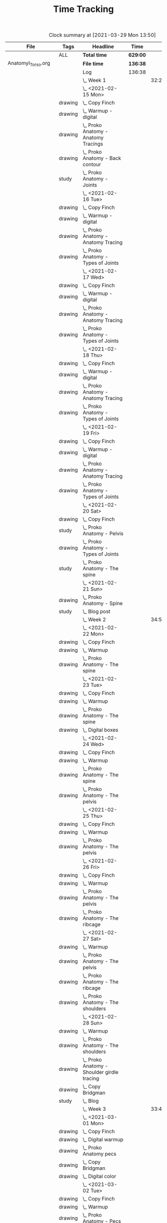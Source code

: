 #+TITLE: Time Tracking

#+BEGIN: clocktable :scope ("./AnatomyI_Torso.org" "./FigureDrawingI.org" "./FigureDrawingII.org" "./HeadDrawingI.org" "./HeadDrawingII.org" "./PerspectiveI.org" "./PerspectiveII.org") :maxlevel 8 :tags t
#+CAPTION: Clock summary at [2021-03-29 Mon 13:50]
| File                | Tags    | Headline                                         | Time     |       |      |      |
|---------------------+---------+--------------------------------------------------+----------+-------+------+------|
|                     | ALL     | *Total time*                                     | *629:00* |       |      |      |
|---------------------+---------+--------------------------------------------------+----------+-------+------+------|
| AnatomyI_Torso.org  |         | *File time*                                      | *136:38* |       |      |      |
|                     |         | Log                                              | 136:38   |       |      |      |
|                     |         | \_  Week 1                                       |          | 32:20 |      |      |
|                     |         | \_    <2021-02-15 Mon>                           |          |       | 4:17 |      |
|                     | drawing | \_      Copy Finch                               |          |       |      | 0:47 |
|                     | drawing | \_      Warmup - digital                         |          |       |      | 0:53 |
|                     | drawing | \_      Proko Anatomy - Anatomy Tracings         |          |       |      | 1:13 |
|                     | drawing | \_      Proko Anatomy - Back contour             |          |       |      | 0:40 |
|                     | study   | \_      Proko Anatomy - Joints                   |          |       |      | 0:44 |
|                     |         | \_    <2021-02-16 Tue>                           |          |       | 2:41 |      |
|                     | drawing | \_      Copy Finch                               |          |       |      | 0:44 |
|                     | drawing | \_      Warmup - digital                         |          |       |      | 0:17 |
|                     | drawing | \_      Proko Anatomy - Anatomy Tracing          |          |       |      | 0:55 |
|                     | drawing | \_      Proko Anatomy - Types of Joints          |          |       |      | 0:45 |
|                     |         | \_    <2021-02-17 Wed>                           |          |       | 4:04 |      |
|                     | drawing | \_      Copy Finch                               |          |       |      | 0:45 |
|                     | drawing | \_      Warmup - digital                         |          |       |      | 0:19 |
|                     | drawing | \_      Proko Anatomy - Anatomy Tracing          |          |       |      | 1:05 |
|                     | drawing | \_      Proko Anatomy - Types of Joints          |          |       |      | 1:55 |
|                     |         | \_    <2021-02-18 Thu>                           |          |       | 4:00 |      |
|                     | drawing | \_      Copy Finch                               |          |       |      | 0:45 |
|                     | drawing | \_      Warmup - digital                         |          |       |      | 0:14 |
|                     | drawing | \_      Proko Anatomy - Anatomy Tracing          |          |       |      | 1:18 |
|                     | drawing | \_      Proko Anatomy - Types of Joints          |          |       |      | 1:43 |
|                     |         | \_    <2021-02-19 Fri>                           |          |       | 3:38 |      |
|                     | drawing | \_      Copy Finch                               |          |       |      | 0:44 |
|                     | drawing | \_      Warmup - digital                         |          |       |      | 0:22 |
|                     | drawing | \_      Proko Anatomy - Anatomy Tracing          |          |       |      | 0:53 |
|                     | drawing | \_      Proko Anatomy - Types of Joints          |          |       |      | 1:39 |
|                     |         | \_    <2021-02-20 Sat>                           |          |       | 7:53 |      |
|                     | drawing | \_      Copy Finch                               |          |       |      | 1:05 |
|                     | study   | \_      Proko Anatomy - Pelvis                   |          |       |      | 0:27 |
|                     | drawing | \_      Proko Anatomy - Types of Joints          |          |       |      | 5:47 |
|                     | study   | \_      Proko Anatomy - The spine                |          |       |      | 0:34 |
|                     |         | \_    <2021-02-21 Sun>                           |          |       | 5:47 |      |
|                     | drawing | \_      Proko Anatomy - Spine                    |          |       |      | 5:02 |
|                     | study   | \_      Blog post                                |          |       |      | 0:45 |
|                     |         | \_  Week 2                                       |          | 34:59 |      |      |
|                     |         | \_    <2021-02-22 Mon>                           |          |       | 4:09 |      |
|                     | drawing | \_      Copy Finch                               |          |       |      | 0:42 |
|                     | drawing | \_      Warmup                                   |          |       |      | 0:27 |
|                     | drawing | \_      Proko Anatomy - The spine                |          |       |      | 3:00 |
|                     |         | \_    <2021-02-23 Tue>                           |          |       | 3:59 |      |
|                     | drawing | \_      Copy Finch                               |          |       |      | 0:42 |
|                     | drawing | \_      Warmup                                   |          |       |      | 0:42 |
|                     | drawing | \_      Proko Anatomy - The spine                |          |       |      | 2:15 |
|                     | drawing | \_      Digital boxes                            |          |       |      | 0:20 |
|                     |         | \_    <2021-02-24 Wed>                           |          |       | 3:55 |      |
|                     | drawing | \_      Copy Finch                               |          |       |      | 0:42 |
|                     | drawing | \_      Warmup                                   |          |       |      | 0:28 |
|                     | drawing | \_      Proko Anatomy - The spine                |          |       |      | 2:13 |
|                     | drawing | \_      Proko Anatomy - The pelvis               |          |       |      | 0:32 |
|                     |         | \_    <2021-02-25 Thu>                           |          |       | 4:08 |      |
|                     | drawing | \_      Copy Finch                               |          |       |      | 1:32 |
|                     | drawing | \_      Warmup                                   |          |       |      | 0:31 |
|                     | drawing | \_      Proko Anatomy - The pelvis               |          |       |      | 2:05 |
|                     |         | \_    <2021-02-26 Fri>                           |          |       | 3:46 |      |
|                     | drawing | \_      Copy Finch                               |          |       |      | 0:45 |
|                     | drawing | \_      Warmup                                   |          |       |      | 0:25 |
|                     | drawing | \_      Proko Anatomy - The pelvis               |          |       |      | 1:25 |
|                     | drawing | \_      Proko Anatomy - The ribcage              |          |       |      | 1:11 |
|                     |         | \_    <2021-02-27 Sat>                           |          |       | 7:56 |      |
|                     | drawing | \_      Warmup                                   |          |       |      | 0:28 |
|                     | drawing | \_      Proko Anatomy - The pelvis               |          |       |      | 0:32 |
|                     | drawing | \_      Proko Anatomy - The ribcage              |          |       |      | 3:26 |
|                     | drawing | \_      Proko Anatomy - The shoulders            |          |       |      | 3:30 |
|                     |         | \_    <2021-02-28 Sun>                           |          |       | 7:06 |      |
|                     | drawing | \_      Warmup                                   |          |       |      | 0:22 |
|                     | drawing | \_      Proko Anatomy - The shoulders            |          |       |      | 3:37 |
|                     | drawing | \_      Proko Anatomy - Shoulder girdle tracing  |          |       |      | 0:39 |
|                     | drawing | \_      Copy Bridgman                            |          |       |      | 1:31 |
|                     | study   | \_      Blog                                     |          |       |      | 0:57 |
|                     |         | \_  Week 3                                       |          | 33:43 |      |      |
|                     |         | \_    <2021-03-01 Mon>                           |          |       | 4:06 |      |
|                     | drawing | \_      Copy Finch                               |          |       |      | 0:43 |
|                     | drawing | \_      Digital warmup                           |          |       |      | 0:36 |
|                     | drawing | \_      Proko Anatomy pecs                       |          |       |      | 2:05 |
|                     | drawing | \_      Copy Bridgman                            |          |       |      | 0:32 |
|                     | drawing | \_      Digital color                            |          |       |      | 0:10 |
|                     |         | \_    <2021-03-02 Tue>                           |          |       | 3:50 |      |
|                     | drawing | \_      Copy Finch                               |          |       |      | 0:45 |
|                     | drawing | \_      Warmup                                   |          |       |      | 0:26 |
|                     | drawing | \_      Proko Anatomy - Pecs                     |          |       |      | 1:57 |
|                     | drawing | \_      Proko Anatomy - Breasts                  |          |       |      | 0:42 |
|                     |         | \_    <2021-03-03 Wed>                           |          |       | 4:13 |      |
|                     | drawing | \_      Copy Finch                               |          |       |      | 0:45 |
|                     | drawing | \_      Warmup                                   |          |       |      | 0:27 |
|                     | drawing | \_      Proko Anatomy - Breasts                  |          |       |      | 1:59 |
|                     | drawing | \_      Digital warmup - ovals                   |          |       |      | 1:02 |
|                     |         | \_    <2021-03-04 Thu>                           |          |       | 4:01 |      |
|                     | drawing | \_      Copy Finch                               |          |       |      | 0:42 |
|                     | drawing | \_      Warmup                                   |          |       |      | 0:20 |
|                     | drawing | \_      Proko Anatomy - Breasts                  |          |       |      | 2:22 |
|                     | drawing | \_      Digital warmups                          |          |       |      | 0:37 |
|                     |         | \_    <2021-03-05 Fri>                           |          |       | 3:38 |      |
|                     | drawing | \_      Copy Finch                               |          |       |      | 2:02 |
|                     | drawing | \_      Warmup                                   |          |       |      | 0:15 |
|                     | drawing | \_      Proko Anatomy - Abs                      |          |       |      | 1:21 |
|                     |         | \_    <2021-03-06 Sat>                           |          |       | 7:58 |      |
|                     | drawing | \_      Copy Finch                               |          |       |      | 1:08 |
|                     | drawing | \_      Warmup                                   |          |       |      | 0:17 |
|                     | drawing | \_      Proko Anatomy - Abs                      |          |       |      | 4:56 |
|                     | drawing | \_      Digital warmup                           |          |       |      | 1:06 |
|                     | study   | \_      Proko Anatomy - Obliques                 |          |       |      | 0:31 |
|                     |         | \_    <2021-03-07 Sun>                           |          |       | 5:57 |      |
|                     | drawing | \_      Warmup                                   |          |       |      | 0:21 |
|                     | drawing | \_      Proko Anatomy - Obliques                 |          |       |      | 4:54 |
|                     | study   | \_      Blog                                     |          |       |      | 0:42 |
|                     |         | \_  Week 4                                       |          | 35:36 |      |      |
|                     |         | \_    <2021-03-08 Mon>                           |          |       | 9:03 |      |
|                     | study   | \_      Order materials for painting             |          |       |      | 2:51 |
|                     | drawing | \_      Warmup                                   |          |       |      | 0:30 |
|                     | drawing | \_      Proko Anatomy - Obliques                 |          |       |      | 3:29 |
|                     | study   | \_      Set up calendar                          |          |       |      | 0:13 |
|                     | drawing | \_      Proko Anatomy - Shoulders                |          |       |      | 2:00 |
|                     |         | \_    <2021-03-09 Tue>                           |          |       | 3:05 |      |
|                     | drawing | \_      Warmup                                   |          |       |      | 0:25 |
|                     | drawing | \_      Proko Anatomy - Shoulders                |          |       |      | 0:51 |
|                     | drawing | \_      Proko Anatomy - Upper Back               |          |       |      | 1:12 |
|                     | drawing | \_      Copy Finch                               |          |       |      | 0:37 |
|                     |         | \_    <2021-03-10 Wed>                           |          |       | 3:14 |      |
|                     | drawing | \_      Warmup                                   |          |       |      | 0:19 |
|                     | drawing | \_      Proko Anatomy - Lower back               |          |       |      | 1:55 |
|                     | drawing | \_      Copy Finch                               |          |       |      | 1:00 |
|                     |         | \_    <2021-03-11 Thu>                           |          |       | 3:17 |      |
|                     | drawing | \_      Warmup                                   |          |       |      | 0:19 |
|                     | drawing | \_      Proko Anatomy - Lower back               |          |       |      | 2:13 |
|                     | drawing | \_      Copy Finch                               |          |       |      | 0:45 |
|                     |         | \_    <2021-03-12 Fri>                           |          |       | 2:44 |      |
|                     | drawing | \_      Warmup                                   |          |       |      | 0:16 |
|                     | drawing | \_      Proko Anatomy - Lower back               |          |       |      | 1:27 |
|                     | drawing | \_      Proko Anatomy - Upper back               |          |       |      | 1:01 |
|                     |         | \_    <2021-03-13 Sat>                           |          |       | 8:08 |      |
|                     | drawing | \_      Warmup                                   |          |       |      | 0:30 |
|                     | drawing | \_      Proko Anatomy - Upper back               |          |       |      | 4:24 |
|                     | drawing | \_      Proko Anatomy - Necks                    |          |       |      | 1:07 |
|                     | drawing | \_      Copy Finch                               |          |       |      | 2:07 |
|                     |         | \_    <2021-03-14 Sun>                           |          |       | 6:05 |      |
|                     | drawing | \_      Warmup                                   |          |       |      | 0:21 |
|                     | drawing | \_      Proko Anatomy - Necks                    |          |       |      | 4:34 |
|                     | study   | \_      Blog                                     |          |       |      | 0:50 |
|                     | study   | \_      Unit plan                                |          |       |      | 0:20 |
|---------------------+---------+--------------------------------------------------+----------+-------+------+------|
| FigureDrawingI.org  |         | *File time*                                      | *0:00*   |       |      |      |
|---------------------+---------+--------------------------------------------------+----------+-------+------+------|
| FigureDrawingII.org |         | *File time*                                      | *134:56* |       |      |      |
|                     |         | Log                                              | 134:56   |       |      |      |
|                     |         | \_  Week 1                                       |          | 34:21 |      |      |
|                     |         | \_    <2021-01-18 Mon>                           |          |       | 6:19 |      |
|                     | drawing | \_      Copy from Frazetta's Icon                |          |       |      | 0:46 |
|                     | drawing | \_      Croquis cafe #372                        |          |       |      | 0:35 |
|                     | drawing | \_      Watts Figure Drawing Phase I             |          |       |      | 4:21 |
|                     | study   | \_      Watts Figure Drawing Phase I             |          |       |      | 0:37 |
|                     |         | \_    <2021-01-19 Tue>                           |          |       | 4:03 |      |
|                     | drawing | \_      Copy from Frazetta's Icon                |          |       |      | 0:45 |
|                     | drawing | \_      Warmup - geometric forms                 |          |       |      | 0:38 |
|                     | drawing | \_      Croquis cafe #371                        |          |       |      | 0:23 |
|                     | drawing | \_      Watts Figure Drawing Phase I -...        |          |       |      | 1:55 |
|                     | study   | \_      Watts Figure Drawing Phase I -...        |          |       |      | 0:22 |
|                     |         | \_    <2021-01-20 Wed>                           |          |       | 3:42 |      |
|                     | drawing | \_      Copy from Frazetta's icon                |          |       |      | 0:52 |
|                     | drawing | \_      Warmup - geometric forms                 |          |       |      | 0:10 |
|                     | drawing | \_      Croquis cafe #370                        |          |       |      | 0:23 |
|                     | drawing | \_      Watts Figure Drawing Phase I -...        |          |       |      | 1:08 |
|                     | drawing | \_      Watts Figure Drawing Phase I -...        |          |       |      | 1:09 |
|                     |         | \_    <2021-01-21 Thu>                           |          |       | 4:03 |      |
|                     | drawing | \_      Copy from Frazetta's Icon                |          |       |      | 0:44 |
|                     | drawing | \_      Warmup - geometric forms                 |          |       |      | 0:24 |
|                     | drawing | \_      Croquis Cafe #369                        |          |       |      | 0:23 |
|                     | drawing | \_      Watts Figure Drawing Phase I -...        |          |       |      | 1:00 |
|                     | study   | \_      Watts Figure Drawing Phase I - Block...  |          |       |      | 0:17 |
|                     | drawing | \_      Watts Figure Drawing Phase I - Block...  |          |       |      | 1:15 |
|                     |         | \_    <2021-01-22 Fri>                           |          |       | 3:35 |      |
|                     | drawing | \_      Copy from Frazetta's Icon                |          |       |      | 0:48 |
|                     | drawing | \_      Warmup - CSI curves                      |          |       |      | 0:19 |
|                     | drawing | \_      Croquis Cafe #368                        |          |       |      | 0:24 |
|                     | drawing | \_      Watts Figure Drawing Phase I -...        |          |       |      | 0:41 |
|                     | drawing | \_      Watts Figure Drawing Phase I - Block...  |          |       |      | 1:23 |
|                     |         | \_    <2021-01-23 Sat>                           |          |       | 6:54 |      |
|                     | drawing | \_      Copy from Frazetta's Icon                |          |       |      | 0:45 |
|                     | drawing | \_      Warmup - CSI curves                      |          |       |      | 0:31 |
|                     | drawing | \_      Croquis Cafe #367                        |          |       |      | 0:24 |
|                     | drawing | \_      Watts Figure Drawing Phase I -...        |          |       |      | 0:21 |
|                     | drawing | \_      Watts Figure Drawing Phase I - Block...  |          |       |      | 3:37 |
|                     | drawing | \_      FZD Ep. 54 - Chaos to Control            |          |       |      | 1:16 |
|                     |         | \_    <2021-01-24 Sun>                           |          |       | 5:45 |      |
|                     | drawing | \_      Warmup - CSI curves                      |          |       |      | 0:11 |
|                     | drawing | \_      Croquis Cafe #366                        |          |       |      | 0:24 |
|                     | drawing | \_      Watts Figure Drawing Phase I - Block...  |          |       |      | 3:11 |
|                     | study   | \_      Watts Figure Drawing Phase I - Ovoid...  |          |       |      | 0:43 |
|                     | study   | \_      Blog                                     |          |       |      | 1:16 |
|                     |         | \_  Week 2                                       |          | 35:05 |      |      |
|                     |         | \_    <2021-01-25 Mon>                           |          |       | 4:02 |      |
|                     | drawing | \_      Copy Frazetta                            |          |       |      | 0:43 |
|                     | drawing | \_      Warmup - geometric forms                 |          |       |      | 0:16 |
|                     | drawing | \_      Croquis  cafe #365                       |          |       |      | 0:26 |
|                     | drawing | \_      Watts Figure Drawing Phase I - Block...  |          |       |      | 0:30 |
|                     | drawing | \_      Watts Figure Drawing Phase I - Ovoid...  |          |       |      | 2:07 |
|                     |         | \_    <2021-01-26 Tue>                           |          |       | 4:26 |      |
|                     | drawing | \_      Copy Frazetta                            |          |       |      | 0:52 |
|                     | drawing | \_      Warmup - CSI curves                      |          |       |      | 0:12 |
|                     | drawing | \_      Croquis  cafe #364                       |          |       |      | 0:23 |
|                     | drawing | \_      Watts Figure Drawing Phase I - Ovoid...  |          |       |      | 2:39 |
|                     | study   | \_      Watts Figure Drawing Phase I -...        |          |       |      | 0:20 |
|                     |         | \_    <2021-01-27 Wed>                           |          |       | 4:00 |      |
|                     | drawing | \_      Copy Frazetta                            |          |       |      | 0:47 |
|                     | drawing | \_      Warmup                                   |          |       |      | 0:14 |
|                     | drawing | \_      Croquis  cafe #363                       |          |       |      | 0:26 |
|                     | drawing | \_      Watts Figure Drawing Phase I -...        |          |       |      | 2:22 |
|                     | study   | \_      Watts Figure Drawing Phase I - Basic...  |          |       |      | 0:11 |
|                     |         | \_    <2021-01-28 Thu>                           |          |       | 4:02 |      |
|                     | drawing | \_      Copy Frazetta                            |          |       |      | 0:47 |
|                     | drawing | \_      Warmup                                   |          |       |      | 0:24 |
|                     | drawing | \_      Croquis  cafe #361                       |          |       |      | 0:36 |
|                     | drawing | \_      Watts Figure Drawing Phase I -...        |          |       |      | 2:02 |
|                     | study   | \_      Watts Figure Drawing Phase I - Basic...  |          |       |      | 0:13 |
|                     |         | \_    <2021-01-29 Fri>                           |          |       | 3:00 |      |
|                     | drawing | \_      Copy Frazetta                            |          |       |      | 0:48 |
|                     | drawing | \_      Warmup                                   |          |       |      | 0:14 |
|                     | drawing | \_      Croquis  cafe #360                       |          |       |      | 0:25 |
|                     | drawing | \_      Watts Figure Drawing Phase I -...        |          |       |      | 0:58 |
|                     | study   | \_      Watts Figure Drawing Phase I - Figure... |          |       |      | 0:35 |
|                     |         | \_    <2021-01-30 Sat>                           |          |       | 7:54 |      |
|                     | drawing | \_      Warmup                                   |          |       |      | 0:18 |
|                     | drawing | \_      Croquis cafe #359                        |          |       |      | 0:30 |
|                     | drawing | \_      Watts Figure Drawing Phase I -...        |          |       |      | 2:27 |
|                     | drawing | \_      Watts Figure Drawing Phase I - Planes    |          |       |      | 3:28 |
|                     | study   | \_      Watts Figure Drawing Phase I -...        |          |       |      | 1:11 |
|                     |         | \_    <2021-01-31 Sun>                           |          |       | 7:41 |      |
|                     | drawing | \_      Warmup                                   |          |       |      | 0:19 |
|                     | drawing | \_      Croquis cafe #358                        |          |       |      | 0:25 |
|                     | drawing | \_      Watts Figure Drawing Phase I -...        |          |       |      | 0:24 |
|                     | drawing | \_      Watts Figure Drawing Phase I - Planes    |          |       |      | 2:32 |
|                     | drawing | \_      Watts Figure Drawing Phase I - Reilly... |          |       |      | 3:03 |
|                     | study   | \_      Blog                                     |          |       |      | 0:58 |
|                     |         | \_  Week 3                                       |          | 31:19 |      |      |
|                     |         | \_    <2021-02-01 Mon>                           |          |       | 4:02 |      |
|                     | drawing | \_      Copy Frazetta                            |          |       |      | 0:45 |
|                     | drawing | \_      Warmup                                   |          |       |      | 0:14 |
|                     | drawing | \_      Croquis cafe #357                        |          |       |      | 0:24 |
|                     | drawing | \_      Watts Figure Drawing Phase I: Female...  |          |       |      | 2:22 |
|                     | drawing | \_      Watts Figure Drawing Phase I: Reilly...  |          |       |      | 0:17 |
|                     |         | \_    <2021-02-02 Tue>                           |          |       | 3:33 |      |
|                     | drawing | \_      Copy Frazetta                            |          |       |      | 0:49 |
|                     | drawing | \_      Warmup                                   |          |       |      | 0:21 |
|                     | drawing | \_      Croquis cafe #356                        |          |       |      | 0:27 |
|                     | study   | \_      Watts Figure Drawing Phase I:...         |          |       |      | 0:21 |
|                     | drawing | \_      Watts Figure Drawing Phase I:...         |          |       |      | 1:07 |
|                     | drawing | \_      Watts Figure Drawing Fundamentals:...    |          |       |      | 0:28 |
|                     |         | \_    <2021-02-03 Wed>                           |          |       | 4:05 |      |
|                     | drawing | \_      Copy Frazetta                            |          |       |      | 0:40 |
|                     | drawing | \_      Warmup                                   |          |       |      | 0:23 |
|                     | drawing | \_      Croquis cafe #355                        |          |       |      | 0:27 |
|                     | drawing | \_      Watts Figure Drawing Phase I: Figure...  |          |       |      | 0:37 |
|                     | drawing | \_      Watts Figure Drawing Fundamentals -...   |          |       |      | 1:58 |
|                     |         | \_    <2021-02-04 Thu>                           |          |       | 3:43 |      |
|                     | drawing | \_      Copy Frazetta                            |          |       |      | 0:44 |
|                     | drawing | \_      Warmup                                   |          |       |      | 0:23 |
|                     | drawing | \_      Croquis cafe #353                        |          |       |      | 0:25 |
|                     | drawing | \_      Watts Figure Drawing Fundamentals -...   |          |       |      | 2:11 |
|                     |         | \_    <2021-02-05 Fri>                           |          |       | 3:42 |      |
|                     | drawing | \_      Copy Frazetta                            |          |       |      | 0:45 |
|                     | drawing | \_      Warmup                                   |          |       |      | 0:20 |
|                     | drawing | \_      Croquis cafe #352                        |          |       |      | 0:26 |
|                     | drawing | \_      Watts Figure Drawing Fundamentals -...   |          |       |      | 2:11 |
|                     |         | \_    <2021-02-06 Sat>                           |          |       | 4:37 |      |
|                     | drawing | \_      Warmup                                   |          |       |      | 0:19 |
|                     | drawing | \_      Croquis cafe #351                        |          |       |      | 0:28 |
|                     | drawing | \_      Watts Figure Drawing Fundamentals -...   |          |       |      | 3:12 |
|                     | study   | \_      Watts Figure Drawing Fundamentals -...   |          |       |      | 0:38 |
|                     |         | \_    <2021-02-07 Sun>                           |          |       | 7:37 |      |
|                     | drawing | \_      Warmup                                   |          |       |      | 0:26 |
|                     | drawing | \_      Croquis cafe #350                        |          |       |      | 0:27 |
|                     | drawing | \_      Watts Figure Drawing Fundamentals -...   |          |       |      | 6:05 |
|                     | study   | \_      Blog                                     |          |       |      | 0:39 |
|                     |         | \_  Week 4                                       |          | 34:11 |      |      |
|                     |         | \_    <2021-02-08 Mon>                           |          |       | 4:00 |      |
|                     | drawing | \_      Copy Frazetta                            |          |       |      | 0:45 |
|                     | drawing | \_      Warmup                                   |          |       |      | 0:26 |
|                     | drawing | \_      Croquis cafe #348                        |          |       |      | 0:28 |
|                     | drawing | \_      Watts Figure Fundamentals - Gesture      |          |       |      | 1:16 |
|                     | drawing | \_      Watts Figure Fundamentals - Gesture...   |          |       |      | 0:20 |
|                     | drawing | \_      Watts Figure Fundamentals - Structure    |          |       |      | 0:45 |
|                     |         | \_    <2021-02-09 Tue>                           |          |       | 4:10 |      |
|                     | drawing | \_      Copy Frazetta                            |          |       |      | 0:48 |
|                     | drawing | \_      Warmup                                   |          |       |      | 0:20 |
|                     | drawing | \_      Croquis cafe #346                        |          |       |      | 0:36 |
|                     | drawing | \_      Watts Figure Fundamentals - Structure    |          |       |      | 2:26 |
|                     |         | \_    <2021-02-10 Wed>                           |          |       | 4:03 |      |
|                     | drawing | \_      Copy Frazetta                            |          |       |      | 0:45 |
|                     | drawing | \_      Warmup                                   |          |       |      | 0:40 |
|                     | drawing | \_      Croquis cafe #345                        |          |       |      | 0:27 |
|                     | drawing | \_      Gesture from imagination                 |          |       |      | 0:37 |
|                     | drawing | \_      Watts Figure Fundamentals - Structure    |          |       |      | 1:34 |
|                     |         | \_    <2021-02-11 Thu>                           |          |       | 3:43 |      |
|                     | drawing | \_      Copy Frazetta                            |          |       |      | 0:41 |
|                     | drawing | \_      Warmup                                   |          |       |      | 0:30 |
|                     | drawing | \_      Croquis cafe #344                        |          |       |      | 0:25 |
|                     | drawing | \_      Watts Figure Fundamentals - Structure    |          |       |      | 2:07 |
|                     |         | \_    <2021-02-12 Fri>                           |          |       | 3:47 |      |
|                     | drawing | \_      Copy Frazetta                            |          |       |      | 0:45 |
|                     | drawing | \_      Warmup                                   |          |       |      | 0:24 |
|                     | drawing | \_      Croquis cafe #343                        |          |       |      | 0:31 |
|                     | drawing | \_      Watts Figure Fundamentals - Structure    |          |       |      | 2:07 |
|                     |         | \_    <2021-02-13 Sat>                           |          |       | 7:47 |      |
|                     | drawing | \_      Copy Frazetta                            |          |       |      | 2:05 |
|                     | drawing | \_      Warmup                                   |          |       |      | 0:21 |
|                     | drawing | \_      Croquis cafe #343                        |          |       |      | 0:29 |
|                     | drawing | \_      Watts Figure Fundamentals - Structure    |          |       |      | 4:18 |
|                     | study   | \_      Watts Figure Fundamentals - Mass         |          |       |      | 0:34 |
|                     |         | \_    <2021-02-14 Sun>                           |          |       | 6:41 |      |
|                     | drawing | \_      Warmup                                   |          |       |      | 0:29 |
|                     | drawing | \_      Croquis cafe #339                        |          |       |      | 0:28 |
|                     | drawing | \_      Watts Figure Fundamentals - Structure    |          |       |      | 3:31 |
|                     | study   | \_      Next unit plan                           |          |       |      | 1:41 |
|                     | study   | \_      Blog post                                |          |       |      | 0:32 |
|---------------------+---------+--------------------------------------------------+----------+-------+------+------|
| HeadDrawingI.org    |         | *File time*                                      | *123:33* |       |      |      |
|                     |         | Log                                              | 123:33   |       |      |      |
|                     |         | \_  Week 1                                       |          | 32:29 |      |      |
|                     |         | \_    <2020-12-07 Mon>                           |          |       | 3:52 |      |
|                     | drawing | \_      Drawing for fun - heads                  |          |       |      | 0:43 |
|                     | drawing | \_      Warmup - automatic drawing               |          |       |      | 0:23 |
|                     | study   | \_      Watts Head Phase I - head lay-ins...     |          |       |      | 0:31 |
|                     | drawing | \_      Watts Head Phase I - head lay-ins        |          |       |      | 1:01 |
|                     | drawing | \_      100 head challenge                       |          |       |      | 0:51 |
|                     | study   | \_      Loomis book - Introduction               |          |       |      | 0:23 |
|                     |         | \_    <2020-12-08 Tue>                           |          |       | 3:22 |      |
|                     | drawing | \_      Drawing for fun - heads                  |          |       |      | 0:44 |
|                     | drawing | \_      Watts Head Phase I - head lay-ins        |          |       |      | 1:13 |
|                     | study   | \_      Watts Head Phase I - head lay-ins        |          |       |      | 0:35 |
|                     | drawing | \_      100 head challenge                       |          |       |      | 0:50 |
|                     |         | \_    <2020-12-09 Wed>                           |          |       | 4:07 |      |
|                     | drawing | \_      Drawing for fun - heads                  |          |       |      | 0:44 |
|                     | drawing | \_      Watts Head Phase I - head lay-ins        |          |       |      | 1:00 |
|                     | study   | \_      Watts Head Phase I - skull profile       |          |       |      | 0:40 |
|                     | drawing | \_      Watts Head Phase I - skull profile       |          |       |      | 0:56 |
|                     | drawing | \_      100 head challenge                       |          |       |      | 0:47 |
|                     |         | \_    <2020-12-10 Thu>                           |          |       | 3:33 |      |
|                     | drawing | \_      Drawing for fun - heads                  |          |       |      | 0:40 |
|                     | drawing | \_      Watts Head Phase I - head lay-ins and... |          |       |      | 1:50 |
|                     | drawing | \_      100 head challenge                       |          |       |      | 0:45 |
|                     | study   | \_      Loomis book                              |          |       |      | 0:18 |
|                     |         | \_    <2020-12-11 Fri>                           |          |       | 3:30 |      |
|                     | drawing | \_      Drawing for fun - heads                  |          |       |      | 0:44 |
|                     | drawing | \_      Watts Head phase I - skull               |          |       |      | 1:02 |
|                     | study   | \_      Watts Head phase I - skull               |          |       |      | 0:12 |
|                     | drawing | \_      100 heads challenge                      |          |       |      | 1:00 |
|                     | drawing | \_      Loomis book                              |          |       |      | 0:32 |
|                     |         | \_    <2020-12-12 Sat>                           |          |       | 7:28 |      |
|                     | drawing | \_      Drawing for fun - heads                  |          |       |      | 1:20 |
|                     | drawing | \_      Watts Head phase I - skull               |          |       |      | 0:59 |
|                     | study   | \_      Watts Head phase I - Simple Asaro        |          |       |      | 0:44 |
|                     | drawing | \_      Watts Head phase I - Simple Asaro        |          |       |      | 2:46 |
|                     | drawing | \_      100 head challenge                       |          |       |      | 0:54 |
|                     | drawing | \_      Loomis book                              |          |       |      | 0:45 |
|                     |         | \_    <2020-12-13 Sun>                           |          |       | 6:37 |      |
|                     | drawing | \_      Drawing for fun - heads                  |          |       |      | 1:40 |
|                     | drawing | \_      Watts Head phase I - Simple Asaro        |          |       |      | 0:31 |
|                     | study   | \_      Watts Head phase I - The Abstraction     |          |       |      | 0:30 |
|                     | drawing | \_      Watts Head phase I - The Abstraction     |          |       |      | 2:19 |
|                     | drawing | \_      100 head challenge                       |          |       |      | 0:31 |
|                     | study   | \_      Blog post                                |          |       |      | 1:06 |
|                     |         | \_  Week 2                                       |          | 26:06 |      |      |
|                     |         | \_    <2020-12-14 Mon>                           |          |       | 3:47 |      |
|                     | drawing | \_      Drawing for fun - heads                  |          |       |      | 0:45 |
|                     | drawing | \_      Watts Head phase I - abstraction         |          |       |      | 1:43 |
|                     | study   | \_      Watts Head phase I - classic asaro 9:00  |          |       |      | 0:13 |
|                     | drawing | \_      100 head challenge                       |          |       |      | 0:47 |
|                     | drawing | \_      Loomis book                              |          |       |      | 0:19 |
|                     |         | \_    <2020-12-15 Tue>                           |          |       | 3:29 |      |
|                     | drawing | \_      Drawing for fun - heads                  |          |       |      | 0:43 |
|                     | drawing | \_      Watts Head phase I - abstraction         |          |       |      | 0:43 |
|                     | study   | \_      Watts Head phase I - Classic Asaro       |          |       |      | 0:17 |
|                     | drawing | \_      Watts Head phase I - Classic Asaro       |          |       |      | 1:22 |
|                     | drawing | \_      Loomis book                              |          |       |      | 0:24 |
|                     |         | \_    <2020-12-16 Wed>                           |          |       | 3:02 |      |
|                     | drawing | \_      Drawing for fun - heads                  |          |       |      | 0:16 |
|                     | drawing | \_      Watts Head phase I - Abstraction         |          |       |      | 1:46 |
|                     | drawing | \_      Loomis Book                              |          |       |      | 1:00 |
|                     |         | \_    <2020-12-17 Thu>                           |          |       | 3:02 |      |
|                     | drawing | \_      Drawing for fun - heads                  |          |       |      | 0:45 |
|                     | drawing | \_      Watts Head phase I - Classic Asaro       |          |       |      | 1:16 |
|                     | drawing | \_      Loomis book                              |          |       |      | 1:01 |
|                     |         | \_    <2020-12-18 Fri>                           |          |       | 2:58 |      |
|                     | drawing | \_      Drawing for fun - heads                  |          |       |      | 0:44 |
|                     | drawing | \_      Watts Head phase I - Classic Asaro       |          |       |      | 1:09 |
|                     | drawing | \_      Loomis book                              |          |       |      | 1:05 |
|                     |         | \_    <2020-12-19 Sat>                           |          |       | 4:22 |      |
|                     | drawing | \_      Watts Heads phase I - Classic Asaro      |          |       |      | 2:35 |
|                     | drawing | \_      Loomis book                              |          |       |      | 0:39 |
|                     | study   | \_      Watts Head Fundamentals - Skulls         |          |       |      | 0:32 |
|                     | drawing | \_      Watts Head Fundamentals - Skulls         |          |       |      | 0:36 |
|                     |         | \_    <2020-12-20 Sun>                           |          |       | 5:26 |      |
|                     | drawing | \_      Watts Heads phase I - Classic Asaro      |          |       |      | 4:24 |
|                     | study   | \_      Blog                                     |          |       |      | 1:02 |
|                     |         | \_  Week 3                                       |          | 29:21 |      |      |
|                     |         | \_    <2020-12-21 Mon>                           |          |       | 3:23 |      |
|                     | drawing | \_      Watts Heads phase I - Classic Asaro      |          |       |      | 1:27 |
|                     | drawing | \_      Watts Head Fundamentals - The Skull      |          |       |      | 1:56 |
|                     |         | \_    <2020-12-22 Tue>                           |          |       | 4:05 |      |
|                     | drawing | \_      Watts Head Fundamentals - The Skull      |          |       |      | 0:38 |
|                     | drawing | \_      Watts Head Fundamentals - Reilly...      |          |       |      | 3:27 |
|                     |         | \_    <2020-12-23 Wed>                           |          |       | 5:01 |      |
|                     | drawing | \_      Watts Head Fundamentals - Reilly...      |          |       |      | 3:04 |
|                     | drawing | \_      Watts Head Fundamentals - Features       |          |       |      | 1:57 |
|                     |         | \_    <2020-12-24 Thu>                           |          |       | 4:47 |      |
|                     | drawing | \_      Watts Head Fundamentals - Features       |          |       |      | 3:37 |
|                     | drawing | \_      Loomis Book                              |          |       |      | 1:10 |
|                     |         | \_    <2020-12-25 Fri>                           |          |       | 2:43 |      |
|                     | drawing | \_      Watts Head Fundamentals - Value study    |          |       |      | 1:07 |
|                     | drawing | \_      Watts Head Fundamentals - Two-Value head |          |       |      | 1:36 |
|                     |         | \_    <2020-12-26 Sat>                           |          |       | 4:59 |      |
|                     | drawing | \_      Watts Head Fundamentals - Two-Value head |          |       |      | 2:00 |
|                     | drawing | \_      Guoache value scale                      |          |       |      | 0:47 |
|                     | drawing | \_      Watts Head Fundamentals - Two-Value head |          |       |      | 2:12 |
|                     |         | \_    <2020-12-27 Sun>                           |          |       | 4:23 |      |
|                     | drawing | \_      Watts Fundamentals - Full value study    |          |       |      | 1:44 |
|                     | drawing | \_      Watts Fundamentals - Two value study     |          |       |      | 1:42 |
|                     | study   | \_      Blog post                                |          |       |      | 0:57 |
|                     |         | \_  Week 4                                       |          | 35:37 |      |      |
|                     |         | \_    <2020-12-28 Mon>                           |          |       | 3:57 |      |
|                     | drawing | \_      Watts Head Fundamentals - 2-value...     |          |       |      | 2:39 |
|                     | study   | \_      Watts Head Fundamentals - 2-value...     |          |       |      | 0:34 |
|                     | drawing | \_      Draw from Imagination - heads            |          |       |      | 0:44 |
|                     |         | \_    <2020-12-29 Tue>                           |          |       | 6:31 |      |
|                     | drawing | \_      Watts Head Fundamentals - Full value...  |          |       |      | 4:35 |
|                     | drawing | \_      Gouache painting - skull                 |          |       |      | 1:56 |
|                     |         | \_    <2020-12-30 Wed>                           |          |       | 2:52 |      |
|                     | drawing | \_      Watts Head Drawing Phase II - Lips       |          |       |      | 2:52 |
|                     |         | \_    <2020-12-31 Thu>                           |          |       | 6:20 |      |
|                     | drawing | \_      Watts Head Drawing Phase II - Lips       |          |       |      | 1:08 |
|                     | study   | \_      Watts Head Drawing Phase II - Eyes       |          |       |      | 0:53 |
|                     | drawing | \_      Watts Head Drawing Phase II - Eyes       |          |       |      | 3:35 |
|                     | study   | \_      FZD Design Cinema - 91                   |          |       |      | 0:30 |
|                     | study   | \_      FZD Design Cinema - 92                   |          |       |      | 0:14 |
|                     |         | \_    <2021-01-01 Fri>                           |          |       | 5:54 |      |
|                     | study   | \_      Watts Head Drawing Phase II - Nose       |          |       |      | 0:20 |
|                     | drawing | \_      Watts Head Drawing Phase II - Nose       |          |       |      | 2:52 |
|                     | study   | \_      Watts Head Drawing Phase II - Ears       |          |       |      | 0:57 |
|                     | drawing | \_      Watts Head Drawing Phase II - Ears       |          |       |      | 0:56 |
|                     | study   | \_      Watts Drawing Fundamentals II -...       |          |       |      | 0:49 |
|                     |         | \_    <2021-01-02 Sat>                           |          |       | 4:17 |      |
|                     | drawing | \_      Watts Head Drawing Phase II - Ears       |          |       |      | 3:20 |
|                     | study   | \_      Watts Head Drawing Phase II - Male Cast  |          |       |      | 0:57 |
|                     |         | \_    <2021-01-03 Sun>                           |          |       | 5:46 |      |
|                     | drawing | \_      Watts Head Drawing Phase II - Male Cast  |          |       |      | 4:33 |
|                     | study   | \_      Watts Head Drawing Phase II - Male Cast  |          |       |      | 0:21 |
|                     |         | \_      Blog entry                               |          |       |      | 0:52 |
|---------------------+---------+--------------------------------------------------+----------+-------+------+------|
| HeadDrawingII.org   |         | *File time*                                      | *3:55*   |       |      |      |
|                     |         | Log                                              | 3:55     |       |      |      |
|                     |         | \_  Week 1                                       |          |  3:55 |      |      |
|                     |         | \_    <2021-03-29 Mon>                           |          |       | 3:55 |      |
|                     | prep    | \_      Build brush holder                       |          |       |      | 1:28 |
|                     | prep    | \_      Build color checker                      |          |       |      | 1:19 |
|                     | prep    | \_      Paint brush holder and color checker     |          |       |      | 0:27 |
|                     | study   | \_      Head Phase III - Intro                   |          |       |      | 0:41 |
|---------------------+---------+--------------------------------------------------+----------+-------+------+------|
| PerspectiveI.org    |         | *File time*                                      | *97:43*  |       |      |      |
|                     |         | Log                                              | 97:43    |       |      |      |
|                     |         | \_  Week 1                                       |          | 19:08 |      |      |
|                     |         | \_    <2020-11-09 Mon>                           |          |       | 2:41 |      |
|                     |         | \_      cylinders 20 min                         |          |       |      | 0:20 |
|                     |         | \_      drawabox lesson 4 overview               |          |       |      | 0:58 |
|                     |         | \_      Marshall's perspective lecture 1         |          |       |      | 0:36 |
|                     |         | \_      D'Amelio book chapter 1                  |          |       |      | 0:27 |
|                     |         | \_      draw boxes                               |          |       |      | 0:20 |
|                     |         | \_    <2020-11-10 Tue>                           |          |       | 2:56 |      |
|                     |         | \_      cylinders                                |          |       |      | 0:19 |
|                     |         | \_      drawabox lesson 4                        |          |       |      | 1:00 |
|                     |         | \_      Marshall perspective q&a                 |          |       |      | 1:09 |
|                     |         | \_      D'Amelio book chapters 2-4               |          |       |      | 0:28 |
|                     |         | \_    <2020-11-11 Wed>                           |          |       | 2:49 |      |
|                     |         | \_      cylinders                                |          |       |      | 0:22 |
|                     |         | \_      drawabox louse demo, 1 page of...        |          |       |      | 1:00 |
|                     |         | \_      Marshall perspective lecture 2           |          |       |      | 0:36 |
|                     |         | \_      D'Amelio book                            |          |       |      | 0:40 |
|                     |         | \_      drawabox black widow                     |          |       |      | 0:11 |
|                     |         | \_    <2020-11-12 Thu>                           |          |       | 2:05 |      |
|                     |         | \_      cylinders                                |          |       |      | 0:19 |
|                     |         | \_      drawabox fly, scorpion and short demos   |          |       |      | 1:18 |
|                     |         | \_      D'Amelio book chapter 6                  |          |       |      | 0:28 |
|                     |         | \_    <2020-11-13 Fri>                           |          |       | 2:14 |      |
|                     |         | \_      cylinders                                |          |       |      | 0:20 |
|                     |         | \_      drawabox                                 |          |       |      | 1:00 |
|                     |         | \_      Marshall Lecture                         |          |       |      | 0:32 |
|                     |         | \_      D'Amelio                                 |          |       |      | 0:22 |
|                     |         | \_    <2020-11-14 Sat>                           |          |       | 3:41 |      |
|                     |         | \_      Conan castle                             |          |       |      | 1:55 |
|                     |         | \_      Cylinders                                |          |       |      | 0:56 |
|                     |         | \_      drawabox insects                         |          |       |      | 0:19 |
|                     |         | \_      D'Amelio chapter 9                       |          |       |      | 0:31 |
|                     |         | \_    <2020-11-15 Sun>                           |          |       | 2:42 |      |
|                     |         | \_      Croquis Cafe                             |          |       |      | 0:20 |
|                     |         | \_      Cylinders                                |          |       |      | 0:27 |
|                     |         | \_      drawabox insects                         |          |       |      | 0:26 |
|                     |         | \_      D'Amelio book                            |          |       |      | 0:50 |
|                     |         | \_      Marshall lecture 4                       |          |       |      | 0:39 |
|                     |         | \_  Week 2                                       |          | 25:01 |      |      |
|                     |         | \_    <2020-11-16 Mon>                           |          |       | 3:08 |      |
|                     |         | \_      Cylinders                                |          |       |      | 0:51 |
|                     |         | \_      Marshall lecture 5                       |          |       |      | 0:29 |
|                     |         | \_      D'Amelio chapter 12                      |          |       |      | 0:51 |
|                     |         | \_      Drawabox insects                         |          |       |      | 0:21 |
|                     |         | \_      Boxify an object                         |          |       |      | 0:08 |
|                     |         | \_      Watts perspective                        |          |       |      | 0:28 |
|                     |         | \_    <2020-11-17 Tue>                           |          |       | 2:58 |      |
|                     |         | \_      Cylinders                                |          |       |      | 0:55 |
|                     |         | \_      Marshall lecture                         |          |       |      | 0:50 |
|                     |         | \_      D'Amelio book                            |          |       |      | 0:35 |
|                     |         | \_      Drawabox insects                         |          |       |      | 0:18 |
|                     |         | \_      Ellipses in boxes                        |          |       |      | 0:20 |
|                     |         | \_    <2020-11-18 Wed>                           |          |       | 3:20 |      |
|                     |         | \_      Cylinders                                |          |       |      | 0:50 |
|                     |         | \_      Marshall lecture                         |          |       |      | 0:40 |
|                     |         | \_      Drawabox insects                         |          |       |      | 0:20 |
|                     |         | \_      Box it up                                |          |       |      | 1:03 |
|                     |         | \_      drawabox animals                         |          |       |      | 0:27 |
|                     |         | \_    <2020-11-19 Thu>                           |          |       | 3:09 |      |
|                     |         | \_      Cylinders                                |          |       |      | 0:48 |
|                     |         | \_      drawabox insects                         |          |       |      | 1:13 |
|                     |         | \_      Marshall lecture 8                       |          |       |      | 0:32 |
|                     |         | \_      drawabox animals                         |          |       |      | 0:36 |
|                     |         | \_    <2020-11-20 Fri>                           |          |       | 2:41 |      |
|                     |         | \_      Cylinders                                |          |       |      | 0:48 |
|                     |         | \_      Marshall lecture 9                       |          |       |      | 0:45 |
|                     |         | \_      Drawabox animals wolf demo               |          |       |      | 1:08 |
|                     |         | \_    <2020-11-21 Sat>                           |          |       | 5:37 |      |
|                     |         | \_      Marshall lecture 10                      |          |       |      | 0:38 |
|                     |         | \_      Marshall lecture 11                      |          |       |      | 0:44 |
|                     |         | \_      Marshall lecture 12                      |          |       |      | 0:54 |
|                     |         | \_      Cylinders                                |          |       |      | 0:55 |
|                     |         | \_      Drawabox animals                         |          |       |      | 2:26 |
|                     |         | \_    <2020-11-22 Sun>                           |          |       | 4:08 |      |
|                     |         | \_      Cylinders                                |          |       |      | 0:46 |
|                     |         | \_      Drawabox Animals                         |          |       |      | 2:42 |
|                     |         | \_      Drawabox lesson 6                        |          |       |      | 0:40 |
|                     |         | \_  Week 3                                       |          | 29:15 |      |      |
|                     |         | \_    <2020-11-23 Mon>                           |          |       | 3:42 |      |
|                     |         | \_      Drawabox animals                         |          |       |      | 1:54 |
|                     |         | \_      Cubes                                    |          |       |      | 0:42 |
|                     |         | \_      Master study - Wrightson                 |          |       |      | 0:50 |
|                     |         | \_      Watts perspective                        |          |       |      | 0:16 |
|                     |         | \_    <2020-11-24 Tue>                           |          |       | 4:03 |      |
|                     |         | \_      Drawabox animals                         |          |       |      | 1:38 |
|                     |         | \_      Watts perspective                        |          |       |      | 1:57 |
|                     |         | \_      Drawbox lesson 6                         |          |       |      | 0:28 |
|                     |         | \_    <2020-11-25 Wed>                           |          |       | 4:49 |      |
|                     |         | \_      Drawabox lesson 6                        |          |       |      | 3:38 |
|                     |         | \_      Drawabox subdivide boxes                 |          |       |      | 0:13 |
|                     |         | \_      Watts perspective draw a perfect cube    |          |       |      | 0:22 |
|                     |         | \_      Watts perspective - Circles and...       |          |       |      | 0:36 |
|                     |         | \_    <2020-11-26 Thu>                           |          |       | 3:44 |      |
|                     |         | \_      Drawabox lesson 6                        |          |       |      | 1:48 |
|                     |         | \_      Watts perspective                        |          |       |      | 1:56 |
|                     |         | \_    <2020-11-27 Fri>                           |          |       | 5:15 |      |
|                     |         | \_      Drawabox lesson 6                        |          |       |      | 1:35 |
|                     |         | \_      Watts perspective 6                      |          |       |      | 0:37 |
|                     |         | \_      Castle studies                           |          |       |      | 2:25 |
|                     |         | \_      Watson book                              |          |       |      | 0:38 |
|                     |         | \_    <2020-11-28 Sat>                           |          |       | 5:02 |      |
|                     |         | \_      Drawabox lesson 6                        |          |       |      | 2:25 |
|                     |         | \_      Watts perspective 7                      |          |       |      | 2:37 |
|                     |         | \_    <2020-11-29 Sun>                           |          |       | 2:40 |      |
|                     |         | \_      Drawabox lesson 6                        |          |       |      | 1:38 |
|                     |         | \_      Watts perspective 8                      |          |       |      | 1:02 |
|                     |         | \_  Week 4                                       |          | 24:19 |      |      |
|                     |         | \_    <2020-11-30 Mon>                           |          |       | 3:12 |      |
|                     | drawing | \_      Draw for fun - catapult                  |          |       |      | 0:40 |
|                     |         | \_      Drawabox lesson 7 1 hour                 |          |       |      | 2:32 |
|                     |         | \_    <2020-12-01 Tue>                           |          |       | 3:29 |      |
|                     | drawing | \_      Draw for fun - catapult                  |          |       |      | 0:47 |
|                     |         | \_      Drawabox lesson 7                        |          |       |      | 1:22 |
|                     |         | \_      Watts perspective 9                      |          |       |      | 0:59 |
|                     | study   | \_      Watson book                              |          |       |      | 0:21 |
|                     |         | \_    <2020-12-02 Wed>                           |          |       | 3:08 |      |
|                     | drawing | \_      Draw for fun - catapult                  |          |       |      | 0:46 |
|                     | drawing | \_      Drawabox lesson 7                        |          |       |      | 1:07 |
|                     | study   | \_      Drawabox lesson 7                        |          |       |      | 0:49 |
|                     | study   | \_      Watts Perspective                        |          |       |      | 0:26 |
|                     |         | \_    <2020-12-03 Thu>                           |          |       | 3:03 |      |
|                     | drawing | \_      Draw for fun - crown                     |          |       |      | 0:43 |
|                     | study   | \_      Drawabox lesson 7                        |          |       |      | 1:12 |
|                     | drawing | \_      Drawabox lesson 7                        |          |       |      | 1:08 |
|                     |         | \_    <2020-12-04 Fri>                           |          |       | 3:04 |      |
|                     | drawing | \_      Draw for fun - crown                     |          |       |      | 0:45 |
|                     | drawing | \_      Drawabox lesson 7                        |          |       |      | 1:52 |
|                     | study   | \_      Drawabox lesson 7                        |          |       |      | 0:27 |
|                     |         | \_    <2020-12-05 Sat>                           |          |       | 5:52 |      |
|                     | drawing | \_      Drawabox lesson 7                        |          |       |      | 4:52 |
|                     | drawing | \_      Drawing for fun - Kasteel de Haar        |          |       |      | 1:00 |
|                     |         | \_    <2020-12-06 Sun>                           |          |       | 2:31 |      |
|                     | drawing | \_      Drawabox lesson 7                        |          |       |      | 2:31 |
|---------------------+---------+--------------------------------------------------+----------+-------+------+------|
| PerspectiveII.org   |         | *File time*                                      | *132:15* |       |      |      |
|                     |         | Log                                              | 132:15   |       |      |      |
|                     |         | \_  Week 1                                       |          | 35:18 |      |      |
|                     |         | \_    <2021-01-04 Mon>                           |          |       | 4:28 |      |
|                     | drawing | \_      Drawing from Imagination - Castles       |          |       |      | 0:46 |
|                     | study   | \_      Robertson book                           |          |       |      | 1:12 |
|                     | drawing | \_      Robertson book                           |          |       |      | 2:20 |
|                     | study   | \_      Moderndayjames Perspective 2             |          |       |      | 0:10 |
|                     |         | \_    <2021-01-05 Tue>                           |          |       | 4:17 |      |
|                     | drawing | \_      Drawing from Imagination                 |          |       |      | 0:47 |
|                     | drawing | \_      Robertson book                           |          |       |      | 1:36 |
|                     | study   | \_      Robertson book                           |          |       |      | 1:44 |
|                     | study   | \_      Moderndayjames Perspective 3             |          |       |      | 0:10 |
|                     |         | \_    <2021-01-06 Wed>                           |          |       | 3:27 |      |
|                     | drawing | \_      Drawing from Imagination                 |          |       |      | 0:43 |
|                     | drawing | \_      Robertson book                           |          |       |      | 2:09 |
|                     | study   | \_      Robertson book                           |          |       |      | 0:15 |
|                     | study   | \_      Moderndayjames Perspective 4 and 5       |          |       |      | 0:20 |
|                     |         | \_    <2021-01-07 Thu>                           |          |       | 4:28 |      |
|                     | drawing | \_      Drawing from Imagination                 |          |       |      | 0:47 |
|                     | drawing | \_      Robertson book                           |          |       |      | 2:42 |
|                     | study   | \_      Robertson book                           |          |       |      | 0:49 |
|                     | study   | \_      Moderndayjames Perspective 6             |          |       |      | 0:10 |
|                     |         | \_    <2021-01-08 Fri>                           |          |       | 3:56 |      |
|                     | drawing | \_      Drawing from Imagination                 |          |       |      | 0:48 |
|                     | study   | \_      Robertson book                           |          |       |      | 1:56 |
|                     | drawing | \_      Robertson book                           |          |       |      | 1:12 |
|                     |         | \_    <2021-01-09 Sat>                           |          |       | 7:13 |      |
|                     | study   | \_      Robertson book                           |          |       |      | 4:02 |
|                     | drawing | \_      Robertson book                           |          |       |      | 3:11 |
|                     |         | \_    <2021-01-10 Sun>                           |          |       | 7:29 |      |
|                     | drawing | \_      Robertson book                           |          |       |      | 1:50 |
|                     | study   | \_      FZD Design Cinema ep 95                  |          |       |      | 2:01 |
|                     | drawing | \_      Drawabox vehicle                         |          |       |      | 1:59 |
|                     | study   | \_      Blog post                                |          |       |      | 0:53 |
|                     | study   | \_      Starting figure                          |          |       |      | 0:46 |
|                     |         | \_  Week 2                                       |          | 26:41 |      |      |
|                     |         | \_    <2021-01-11 Mon>                           |          |       | 3:50 |      |
|                     | drawing | \_      Drawing from Imagination                 |          |       |      | 0:49 |
|                     | drawing | \_      Drawabox vehicles                        |          |       |      | 0:27 |
|                     | study   | \_      Robertson book                           |          |       |      | 1:53 |
|                     | drawing | \_      Environment thumbnails                   |          |       |      | 0:41 |
|                     |         | \_    <2021-01-12 Tue>                           |          |       | 3:25 |      |
|                     | drawing | \_      Medieval Castles                         |          |       |      | 0:45 |
|                     | drawing | \_      Robertson book                           |          |       |      | 1:04 |
|                     | study   | \_      Robertson book                           |          |       |      | 1:36 |
|                     |         | \_    <2021-01-13 Wed>                           |          |       | 3:55 |      |
|                     | drawing | \_      Medieval Castles                         |          |       |      | 0:50 |
|                     | drawing | \_      Robertson book                           |          |       |      | 2:32 |
|                     | study   | \_      FZD Design Cinema Ep. 97                 |          |       |      | 0:33 |
|                     |         | \_    <2021-01-14 Thu>                           |          |       | 3:31 |      |
|                     | drawing | \_      Medieval Castles                         |          |       |      | 0:49 |
|                     | study   | \_      Robertson book                           |          |       |      | 2:00 |
|                     | drawing | \_      Robertson book                           |          |       |      | 0:42 |
|                     |         | \_    <2021-01-15 Fri>                           |          |       | 2:14 |      |
|                     | drawing | \_      Medieval Castles                         |          |       |      | 0:47 |
|                     | study   | \_      Robertson book                           |          |       |      | 0:37 |
|                     | drawing | \_      Robertson book                           |          |       |      | 0:50 |
|                     |         | \_    <2021-01-16 Sat>                           |          |       | 5:37 |      |
|                     | drawing | \_      Robertson book                           |          |       |      | 2:49 |
|                     | study   | \_      Robertson book                           |          |       |      | 0:48 |
|                     | drawing | \_      Drawabox vehicles                        |          |       |      | 2:00 |
|                     |         | \_    <2021-01-17 Sun>                           |          |       | 4:09 |      |
|                     | drawing | \_      Robertson book                           |          |       |      | 0:43 |
|                     | study   | \_      Robertson book                           |          |       |      | 1:43 |
|                     | drawing | \_      Drawabox vehicles                        |          |       |      | 0:49 |
|                     | study   | \_      Blog                                     |          |       |      | 0:54 |
|                     |         | \_  Week 3                                       |          | 39:20 |      |      |
|                     |         | \_    <2021-03-15 Mon>                           |          |       | 9:17 |      |
|                     | prep    | \_      Build easel                              |          |       |      | 2:48 |
|                     | prep    | \_      Stain canvas and palette                 |          |       |      | 1:06 |
|                     | study   | \_      Drawabox - Wheels                        |          |       |      | 0:51 |
|                     | drawing | \_      Drawabox - Wheels                        |          |       |      | 1:57 |
|                     | study   | \_      NMA Linear Perspective                   |          |       |      | 1:28 |
|                     | drawing | \_      Rotate boxes                             |          |       |      | 1:07 |
|                     |         | \_    <2021-03-16 Tue>                           |          |       | 3:52 |      |
|                     | drawing | \_      Drawabox - Wheels                        |          |       |      | 0:28 |
|                     | drawing | \_      NMA Linear Perspective - Introduction... |          |       |      | 1:08 |
|                     | study   | \_      NMA Linar Perspective - Introduction...  |          |       |      | 0:30 |
|                     | drawing | \_      Finch perspective                        |          |       |      | 1:46 |
|                     |         | \_    <2021-03-17 Wed>                           |          |       | 4:00 |      |
|                     | drawing | \_      Drawabox - Wheels                        |          |       |      | 0:35 |
|                     | drawing | \_      NMA Linear Perspective                   |          |       |      | 1:32 |
|                     | study   | \_      NMA Linear Perspective                   |          |       |      | 0:30 |
|                     | drawing | \_      Finch perspective                        |          |       |      | 1:23 |
|                     |         | \_    <2021-03-18 Thu>                           |          |       | 3:51 |      |
|                     | drawing | \_      Drawabox - Wheels                        |          |       |      | 0:30 |
|                     | drawing | \_      NMA Linear Perspective - Introduction... |          |       |      | 1:28 |
|                     | study   | \_      NMA Linear Perspective - Introduction 17 |          |       |      | 0:30 |
|                     | drawing | \_      Finch perspective                        |          |       |      | 1:23 |
|                     |         | \_    <2021-03-19 Fri>                           |          |       | 3:00 |      |
|                     | drawing | \_      Drawabox wheels                          |          |       |      | 0:26 |
|                     | drawing | \_      NMA Linear Perspective - Views and...    |          |       |      | 1:46 |
|                     | study   | \_      NMA Linear Perspective - Views and...    |          |       |      | 0:30 |
|                     | drawing | \_      Finch perspective                        |          |       |      | 0:18 |
|                     |         | \_    <2021-03-20 Sat>                           |          |       | 8:18 |      |
|                     | drawing | \_      Drawabox wheels                          |          |       |      | 0:33 |
|                     | drawing | \_      NMA Linear Perspective - Views and...    |          |       |      | 6:33 |
|                     | study   | \_      NMA Linear Perspective - Views and...    |          |       |      | 0:30 |
|                     | prep    | \_      Stain canvas and palette                 |          |       |      | 0:42 |
|                     |         | \_    <2021-03-21 Sun>                           |          |       | 7:02 |      |
|                     | drawing | \_      Drawabox wheels                          |          |       |      | 0:12 |
|                     | drawing | \_      NMA Linear Perspective - Referencing...  |          |       |      | 5:54 |
|                     | study   | \_      Blog                                     |          |       |      | 0:56 |
|                     |         | \_  Week 4                                       |          | 30:56 |      |      |
|                     |         | \_    <2021-03-22 Mon>                           |          |       | 7:52 |      |
|                     | prep    | \_      Build and paint palette table            |          |       |      | 3:20 |
|                     | prep    | \_      Measurements for proportional divider... |          |       |      | 0:26 |
|                     | drawing | \_      Drawabox wheels                          |          |       |      | 0:24 |
|                     | drawing | \_      Drawabox vehicles                        |          |       |      | 0:41 |
|                     | drawing | \_      NMA Linear Perspective 4 - 1-5           |          |       |      | 2:31 |
|                     | study   | \_      NMA Linear Perspective 3 - 18            |          |       |      | 0:30 |
|                     |         | \_    <2021-03-23 Tue>                           |          |       | 3:26 |      |
|                     | drawing | \_      Drawabox wheels                          |          |       |      | 0:19 |
|                     | drawing | \_      Drawabox vehicles                        |          |       |      | 0:39 |
|                     | drawing | \_      NMA Linear Perspective 4 -               |          |       |      | 1:43 |
|                     | study   | \_      NMA Linear Perspective 4 -               |          |       |      | 0:15 |
|                     | prep    | \_      Making proportional divider and color... |          |       |      | 0:30 |
|                     |         | \_    <2021-03-24 Wed>                           |          |       | 3:45 |      |
|                     | drawing | \_      Drawabox wheels                          |          |       |      | 0:16 |
|                     | drawing | \_      Drawabox vehicles                        |          |       |      | 0:40 |
|                     | drawing | \_      NMA Linear Perspective 4 -               |          |       |      | 2:19 |
|                     | study   | \_      NMA Linear Perspective 4 -               |          |       |      | 0:30 |
|                     |         | \_    <2021-03-25 Thu>                           |          |       | 3:24 |      |
|                     | drawing | \_      Drawabox wheels                          |          |       |      | 0:22 |
|                     | drawing | \_      Drawabox vehicles                        |          |       |      | 0:32 |
|                     | drawing | \_      NMA Linear Perspective 4 -               |          |       |      | 2:00 |
|                     | study   | \_      NMA Linear Perspective 4 -               |          |       |      | 0:30 |
|                     |         | \_    <2021-03-26 Fri>                           |          |       | 3:00 |      |
|                     | drawing | \_      Drawabox wheels                          |          |       |      | 0:21 |
|                     | drawing | \_      NMA Linear Perspective 5 - 5-8           |          |       |      | 2:09 |
|                     | study   | \_      NMA Linear Perspective 4 - 22-23         |          |       |      | 0:30 |
|                     |         | \_    <2021-03-27 Sat>                           |          |       | 4:52 |      |
|                     | drawing | \_      David Finch Cars                         |          |       |      | 1:32 |
|                     | drawing | \_      NMA Linear Perspective 5 - 9, 6 - 1-5    |          |       |      | 2:15 |
|                     | study   | \_      NMA Linear Perspective 5 - 10-11         |          |       |      | 0:30 |
|                     | study   | \_      Plan next unit                           |          |       |      | 0:35 |
|                     |         | \_    <2021-03-28 Sun>                           |          |       | 4:37 |      |
|                     | drawing | \_      David Finch Cars                         |          |       |      | 1:51 |
|                     | drawing | \_      NMA Linear Perspective -                 |          |       |      | 1:34 |
|                     | study   | \_      NMA Linear Perspective -                 |          |       |      | 0:30 |
|                     | study   | \_      Blog                                     |          |       |      | 0:42 |
#+END:
